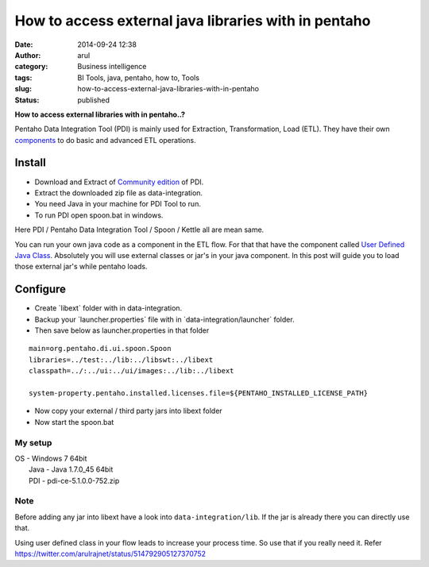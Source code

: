 How to access external java libraries with in pentaho
#####################################################
:date: 2014-09-24 12:38
:author: arul
:category: Business intelligence
:tags: BI Tools, java, pentaho, how to, Tools
:slug: how-to-access-external-java-libraries-with-in-pentaho
:status: published

**How to access external libraries with in pentaho..?**

|Java Component in ETL Flow|

Pentaho Data Integration Tool (PDI) is mainly used for Extraction,
Transformation, Load (ETL). They have their own
`components <http://wiki.pentaho.com/display/EAI/Pentaho+Data+Integration+Steps>`__
to do basic and advanced ETL operations.

**Install**
^^^^^^^^^^^

-  Download and Extract of `Community
   edition <http://community.pentaho.com/projects/data-integration/>`__
   of PDI.
-  Extract the downloaded zip file as data-integration.
-  You need Java in your machine for PDI Tool to run.
-  To run PDI open spoon.bat in windows.

Here PDI / Pentaho Data Integration Tool / Spoon / Kettle all are mean
same.

You can run your own java code as a component in the ETL flow. For that
that have the component called `User Defined Java
Class <http://wiki.pentaho.com/display/EAI/User+Defined+Java+Class>`__.
Absolutely you will use external classes or jar's in your java
component. In this post will guide you to load those external jar's
while pentaho loads.

Configure
^^^^^^^^^

-  Create \`libext\` folder with in data-integration.
-  Backup your \`launcher.properties\` file with in
   \`data-integration/launcher\` folder.
-  Then save below as launcher.properties in that folder

::

    main=org.pentaho.di.ui.spoon.Spoon
    libraries=../test:../lib:../libswt:../libext
    classpath=../:../ui:../ui/images:../lib:../libext

    system-property.pentaho.installed.licenses.file=${PENTAHO_INSTALLED_LICENSE_PATH}

-  Now copy your external / third party jars into libext folder
-  Now start the spoon.bat

My setup
''''''''

| OS - Windows 7 64bit
|  Java - Java 1.7.0\_45 64bit
|  PDI - pdi-ce-5.1.0.0-752.zip

Note
''''

Before adding any jar into libext have a look into
``data-integration/lib``. If the jar is already there you can directly
use that.

Using user defined class in your flow leads to increase your process
time. So use that if you really need it. Refer
https://twitter.com/arulrajnet/status/514792905127370752

.. |Java Component in ETL Flow| image:: http://1.bp.blogspot.com/-AuXLtbyvurk/VCMQTRArekI/AAAAAAAAWCk/_qNXoURYSVY/s480/mongo-read-empty-java-write-csv.PNG
   :target: http://1.bp.blogspot.com/-AuXLtbyvurk/VCMQTRArekI/AAAAAAAAWCk/_qNXoURYSVY/s1600/mongo-read-empty-java-write-csv.PNG
